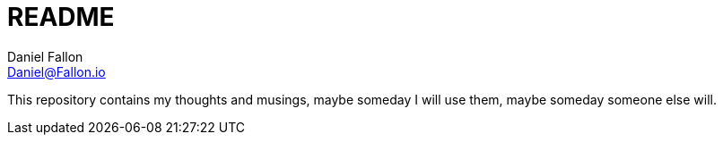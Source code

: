 = README
Daniel Fallon <Daniel@Fallon.io>

This repository contains my thoughts and musings, maybe someday I will use them,
maybe someday someone else will.
